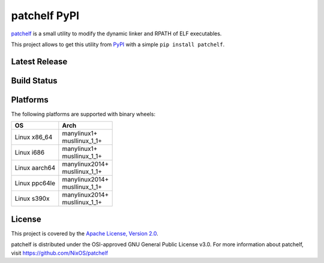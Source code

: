 =============
patchelf PyPI
=============

`patchelf <https://github.com/NixOS/patchelf>`_ is a  small utility to modify the dynamic linker
and RPATH of ELF executables.

This project allows to get this utility from `PyPI <https://pypi.org>`_ with a simple ``pip install patchelf``.

Latest Release
--------------

.. image:: https://img.shields.io/pypi/v/patchelf.svg
  :target: https://pypi.python.org/pypi/patchelf

Build Status
------------

.. image:: https://github.com/mayeut/patchelf-pypi/actions/workflows/build.yml/badge.svg
  :target: https://github.com/mayeut/patchelf-pypi/actions/workflows/build.yml

Platforms
---------

The following platforms are supported with binary wheels:

.. table::

  +---------------+--------------------------+
  | OS            | Arch                     |
  +===============+==========================+
  | Linux x86_64  | | manylinux1+            |
  |               | | musllinux_1_1+         |
  +---------------+--------------------------+
  | Linux i686    | | manylinux1+            |
  |               | | musllinux_1_1+         |
  +---------------+--------------------------+
  | Linux aarch64 | | manylinux2014+         |
  |               | | musllinux_1_1+         |
  +---------------+--------------------------+
  | Linux ppc64le | | manylinux2014+         |
  |               | | musllinux_1_1+         |
  +---------------+--------------------------+
  | Linux s390x   | | manylinux2014+         |
  |               | | musllinux_1_1+         |
  +---------------+--------------------------+

License
-------

This project is covered by the `Apache License, Version 2.0 <http://www.apache.org/licenses/LICENSE-2.0>`_.

patchelf is distributed under the OSI-approved GNU General Public License v3.0.
For more information about patchelf, visit https://github.com/NixOS/patchelf
